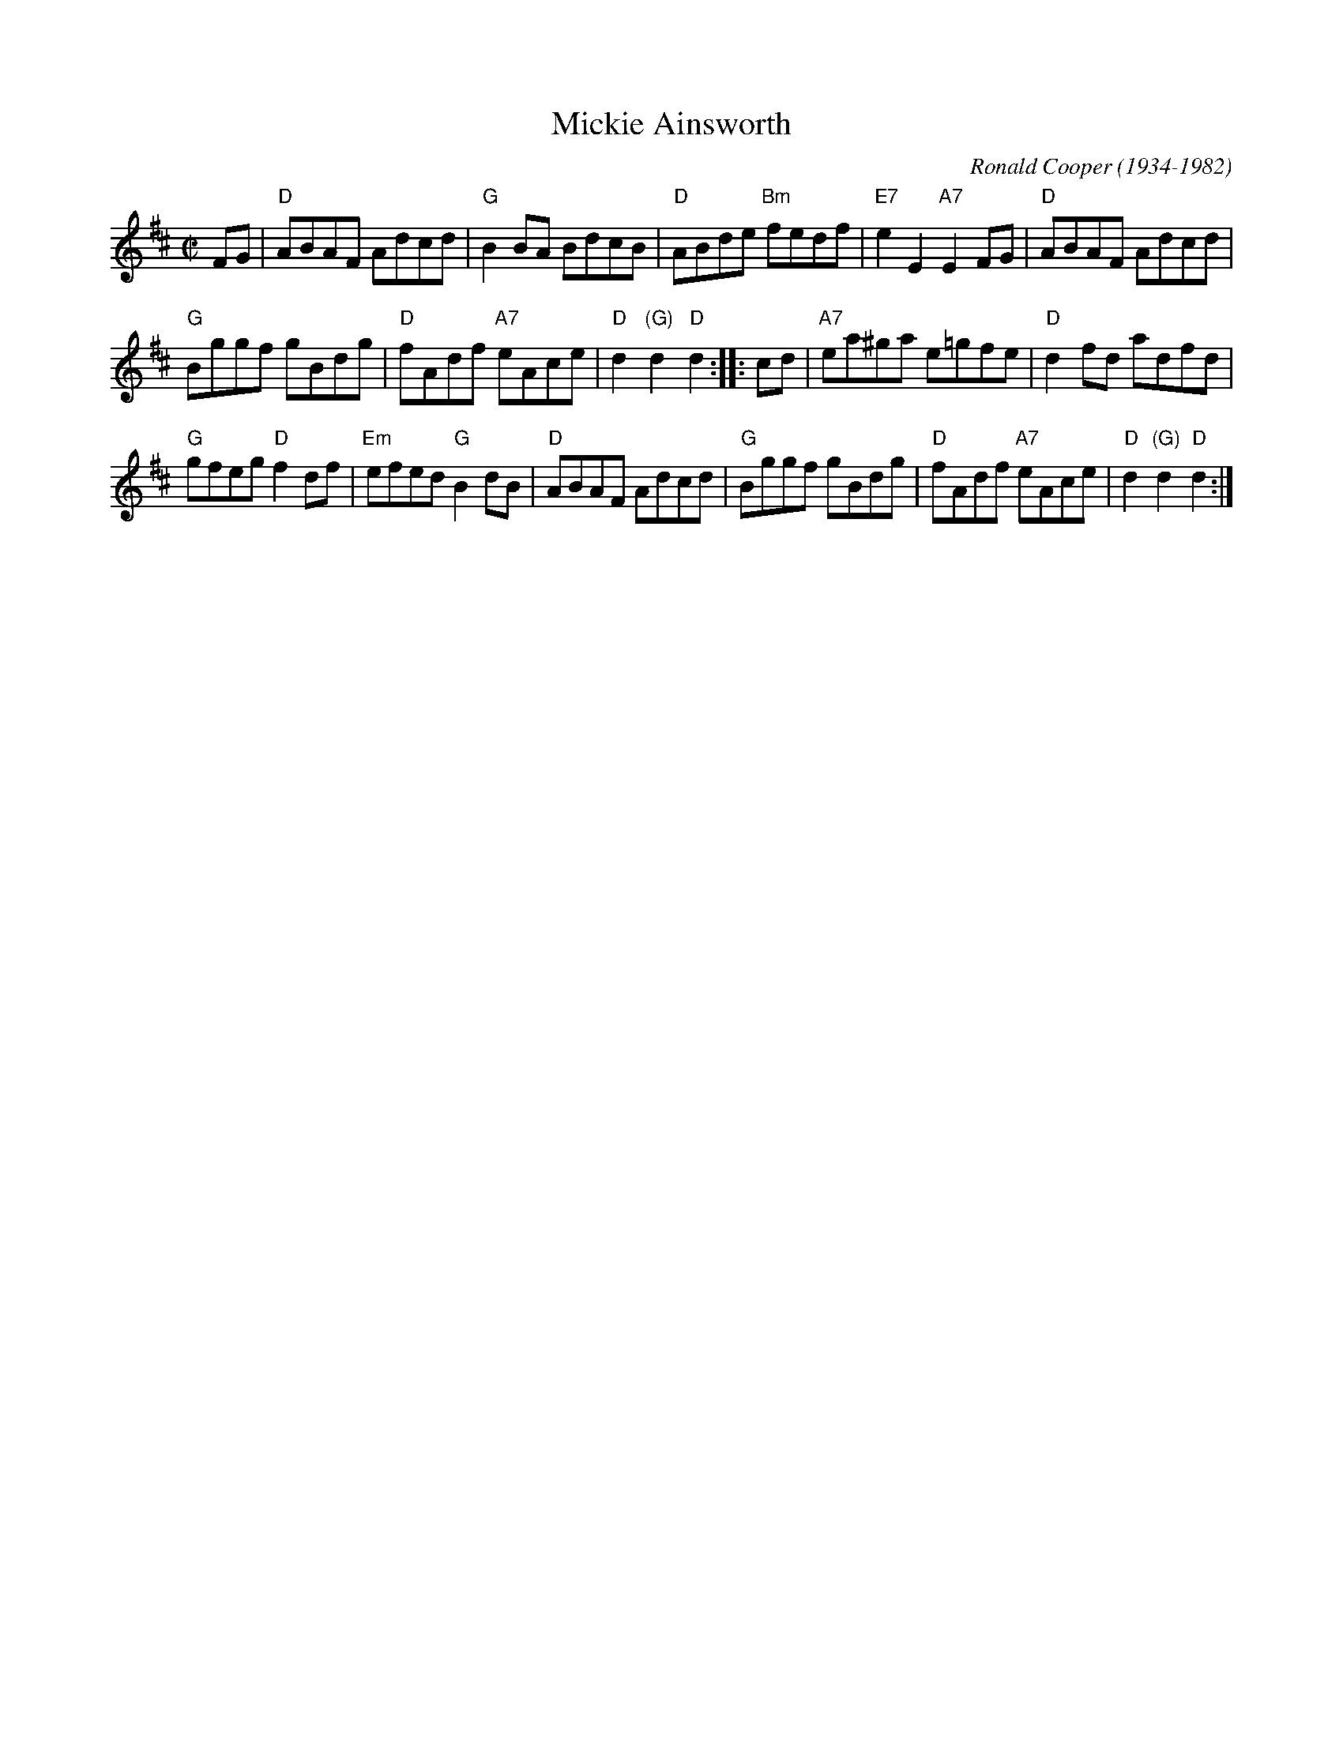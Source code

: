 X: 1
T: Mickie Ainsworth
C: Ronald Cooper (1934-1982)
Z: 2007 John Chambers <jc:trillian.mit.edu>
M: C|
L: 1/8
K: D
FG |\
"D"ABAF Adcd | "G"B2BA BdcB | "D"ABde "Bm"fedf | "E7"e2E2 "A7"E2FG | "D"ABAF Adcd |
"G"Bggf gBdg | "D"fAdf "A7"eAce | "D"d2"(G)"d2 "D"d2 :: cd | "A7"ea^ga e=gfe | "D"d2fd adfd |
"G"gfeg "D"f2df | "Em"efed "G"B2dB | "D"ABAF Adcd | "G"Bggf gBdg | "D"fAdf "A7"eAce | "D"d2"(G)"d2 "D"d2 :|
